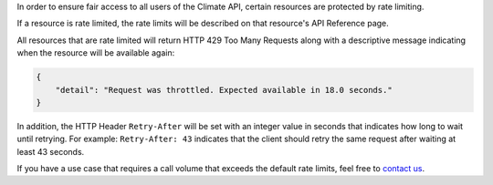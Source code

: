 
In order to ensure fair access to all users of the Climate API, certain resources are protected by rate limiting.

If a resource is rate limited, the rate limits will be described on that resource's API Reference page.

All resources that are rate limited will return HTTP 429 Too Many Requests along with a descriptive message indicating when the resource will be available again:

.. code-block:: json

    {
        "detail": "Request was throttled. Expected available in 18.0 seconds."
    }

In addition, the HTTP Header ``Retry-After`` will be set with an integer value in seconds that indicates how long to wait until retrying. For example: ``Retry-After: 43`` indicates that the client should retry the same request after waiting at least 43 seconds.

If you have a use case that requires a call volume that exceeds the default rate limits, feel free to `contact us`_.

.. _`contact us`: support@futurefeelslike.com
